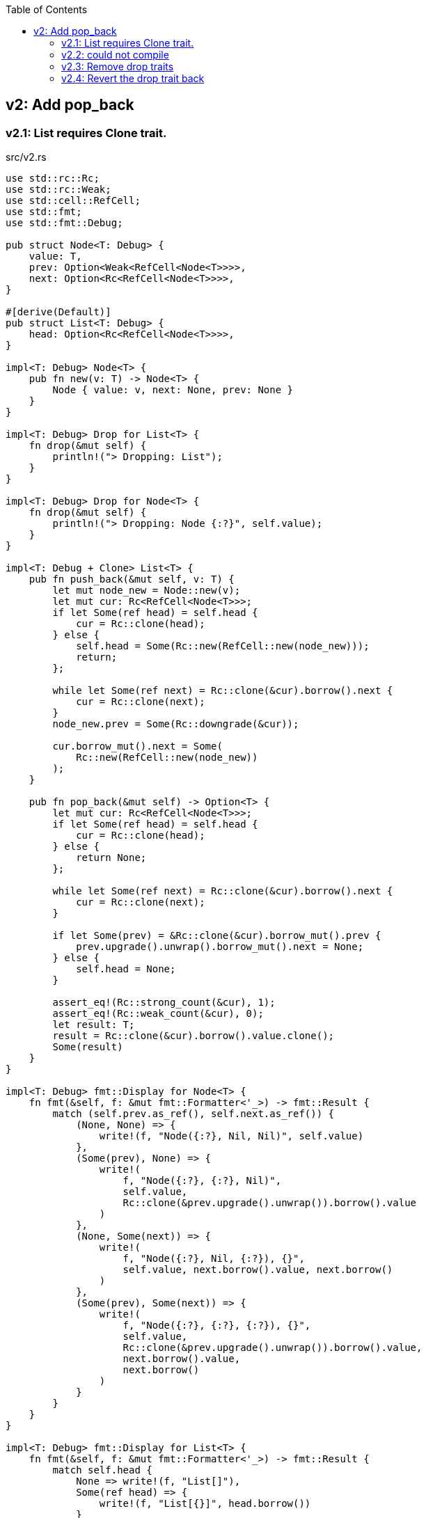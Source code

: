 ifndef::leveloffset[]
:toc: left
:toclevels: 3
:icons: font
endif::[]

== v2: Add pop_back

=== v2.1: List requires Clone trait.

[source,rust]
.src/v2.rs
----
use std::rc::Rc;
use std::rc::Weak;
use std::cell::RefCell;
use std::fmt;
use std::fmt::Debug;

pub struct Node<T: Debug> {
    value: T,
    prev: Option<Weak<RefCell<Node<T>>>>,
    next: Option<Rc<RefCell<Node<T>>>>,
}

#[derive(Default)]
pub struct List<T: Debug> {
    head: Option<Rc<RefCell<Node<T>>>>,
}

impl<T: Debug> Node<T> {
    pub fn new(v: T) -> Node<T> {
        Node { value: v, next: None, prev: None }
    }
}

impl<T: Debug> Drop for List<T> {
    fn drop(&mut self) {
        println!("> Dropping: List");
    }
}

impl<T: Debug> Drop for Node<T> {
    fn drop(&mut self) {
        println!("> Dropping: Node {:?}", self.value);
    }
}

impl<T: Debug + Clone> List<T> {
    pub fn push_back(&mut self, v: T) {
        let mut node_new = Node::new(v);
        let mut cur: Rc<RefCell<Node<T>>>;
        if let Some(ref head) = self.head {
            cur = Rc::clone(head);
        } else {
            self.head = Some(Rc::new(RefCell::new(node_new)));
            return;
        };

        while let Some(ref next) = Rc::clone(&cur).borrow().next {
            cur = Rc::clone(next);
        }
        node_new.prev = Some(Rc::downgrade(&cur));

        cur.borrow_mut().next = Some(
            Rc::new(RefCell::new(node_new))
        );
    }

    pub fn pop_back(&mut self) -> Option<T> {
        let mut cur: Rc<RefCell<Node<T>>>;
        if let Some(ref head) = self.head {
            cur = Rc::clone(head);
        } else {
            return None;
        };

        while let Some(ref next) = Rc::clone(&cur).borrow().next {
            cur = Rc::clone(next);
        }

        if let Some(prev) = &Rc::clone(&cur).borrow_mut().prev {
            prev.upgrade().unwrap().borrow_mut().next = None;
        } else {
            self.head = None;
        }

        assert_eq!(Rc::strong_count(&cur), 1);
        assert_eq!(Rc::weak_count(&cur), 0);
        let result: T;
        result = Rc::clone(&cur).borrow().value.clone();
        Some(result)
    }
}

impl<T: Debug> fmt::Display for Node<T> {
    fn fmt(&self, f: &mut fmt::Formatter<'_>) -> fmt::Result {
        match (self.prev.as_ref(), self.next.as_ref()) {
            (None, None) => {
                write!(f, "Node({:?}, Nil, Nil)", self.value)
            },
            (Some(prev), None) => {
                write!(
                    f, "Node({:?}, {:?}, Nil)",
                    self.value,
                    Rc::clone(&prev.upgrade().unwrap()).borrow().value
                )
            },
            (None, Some(next)) => {
                write!(
                    f, "Node({:?}, Nil, {:?}), {}",
                    self.value, next.borrow().value, next.borrow()
                )
            },
            (Some(prev), Some(next)) => {
                write!(
                    f, "Node({:?}, {:?}, {:?}), {}",
                    self.value,
                    Rc::clone(&prev.upgrade().unwrap()).borrow().value,
                    next.borrow().value,
                    next.borrow()
                )
            }
        }
    }
}

impl<T: Debug> fmt::Display for List<T> {
    fn fmt(&self, f: &mut fmt::Formatter<'_>) -> fmt::Result {
        match self.head {
            None => write!(f, "List[]"),
            Some(ref head) => {
                write!(f, "List[{}]", head.borrow())
            }
        }
    }
}

#[cfg(test)]
mod tests {
    use crate::v2::List;

    #[test]
    fn test_push_back_u8() {
        let mut list: List<u8> = Default::default();
        list.push_back(1);
        list.push_back(2);
        list.push_back(3);
        assert_eq!(list.pop_back(), Some(3));
        assert_eq!(list.pop_back(), Some(2));
        assert_eq!(list.pop_back(), Some(1));
        assert_eq!(list.pop_back(), None);
        list.push_back(1);
        list.push_back(2);
        list.push_back(3);
        assert_eq!(list.pop_back(), Some(3));
        assert_eq!(list.pop_back(), Some(2));
        assert_eq!(list.pop_back(), Some(1));
        assert_eq!(list.pop_back(), None);
    }
}
----

[source,rust]
.src/bin/db_list_v2.rs
----
use list::v2::List;

fn main() {
    let mut list: List<u8> = Default::default();
    list.push_back(1);
    list.push_back(2);
    list.push_back(3);
    println!("{}", list);
    assert_eq!(list.pop_back(), Some(3));
    println!("{}", list);
    assert_eq!(list.pop_back(), Some(2));
    println!("{}", list);
    assert_eq!(list.pop_back(), Some(1));
    println!("{}", list);
    assert_eq!(list.pop_back(), None);
}
----

[source,console]
----
$ cargo run --bin db_list_v2
   Compiling doubly-linked-list v0.1.0 (/home/guest/tmp_rust/rust-examples/projects/collections/doubly-linked-list)
    Finished dev [unoptimized + debuginfo] target(s) in 3.09s
     Running `/home/guest/tmp_rust/rust-examples/projects/collections/target/debug/db_list_v2`
List[Node(1, Nil, 2), Node(2, 1, 3), Node(3, 2, Nil)]
> Dropping: Node 3
List[Node(1, Nil, 2), Node(2, 1, Nil)]
> Dropping: Node 2
List[Node(1, Nil, Nil)]
> Dropping: Node 1
List[]
> Dropping: List
----

=== v2.2: could not compile

[source,diff]
----
@@ -33,7 +33,7 @@ impl<T: Debug> Drop for Node<T> {
     }
 }

-impl<T: Debug + Clone> List<T> {
+impl<T: Debug> List<T> {
     pub fn push_back(&mut self, v: T) {
         let mut node_new = Node::new(v);
         let mut cur: Rc<RefCell<Node<T>>>;
@@ -74,9 +74,8 @@ impl<T: Debug + Clone> List<T> {

         assert_eq!(Rc::strong_count(&cur), 1);
         assert_eq!(Rc::weak_count(&cur), 0);
-        let result: T;
-        result = Rc::clone(&cur).borrow().value.clone();
-        Some(result)
+        let last: Node<T> = Rc::try_unwrap(cur).ok().unwrap().into_inner();
+        Some(last.value)
     }
 }
----

[source,console]
----
$ cargo run --bin db_list_v2
   Compiling doubly-linked-list v0.1.0 (.../doubly-linked-list)
error[E0509]: cannot move out of type `v2::Node<T>`, which implements the `Drop` trait
  --> doubly-linked-list/src/v2.rs:78:14
   |
78 |         Some(last.value)
   |              ^^^^^^^^^^
   |              |
   |              cannot move out of here
   |              move occurs because `last.value` has type `T`, which does not implement the `Copy` trait

For more information about this error, try `rustc --explain E0509`.
error: could not compile `doubly-linked-list` due to previous error
----

=== v2.3: Remove drop traits

Remove the implementation of Drop for Node<T> to remove the Clone trait from pop_back().

[source,diff]
----
@@ -21,19 +21,7 @@ impl<T: Debug> Node<T> {
     }
 }

-impl<T: Debug> Drop for List<T> {
-    fn drop(&mut self) {
-        println!("> Dropping: List");
-    }
-}
-
-impl<T: Debug> Drop for Node<T> {
-    fn drop(&mut self) {
-        println!("> Dropping: Node {:?}", self.value);
-    }
-}
-
-impl<T: Debug + Clone> List<T> {
+impl<T: Debug> List<T> {
     pub fn push_back(&mut self, v: T) {
         let mut node_new = Node::new(v);
         let mut cur: Rc<RefCell<Node<T>>>;
@@ -74,9 +62,8 @@ impl<T: Debug + Clone> List<T> {

         assert_eq!(Rc::strong_count(&cur), 1);
         assert_eq!(Rc::weak_count(&cur), 0);
-        let result: T;
-        result = Rc::clone(&cur).borrow().value.clone();
-        Some(result)
+        let last: Node<T> = Rc::try_unwrap(cur).ok().unwrap().into_inner();
+        Some(last.value)
     }
 }
----

[source,rust]
.src/v2.rs
----
use std::rc::Rc;
use std::rc::Weak;
use std::cell::RefCell;
use std::fmt;
use std::fmt::Debug;

pub struct Node<T: Debug> {
    value: T,
    prev: Option<Weak<RefCell<Node<T>>>>,
    next: Option<Rc<RefCell<Node<T>>>>,
}

#[derive(Default)]
pub struct List<T: Debug> {
    head: Option<Rc<RefCell<Node<T>>>>,
}

impl<T: Debug> Node<T> {
    pub fn new(v: T) -> Node<T> {
        Node { value: v, next: None, prev: None }
    }
}

impl<T: Debug> List<T> {
    pub fn push_back(&mut self, v: T) {
        let mut node_new = Node::new(v);
        let mut cur: Rc<RefCell<Node<T>>>;
        if let Some(ref head) = self.head {
            cur = Rc::clone(head);
        } else {
            self.head = Some(Rc::new(RefCell::new(node_new)));
            return;
        };

        while let Some(ref next) = Rc::clone(&cur).borrow().next {
            cur = Rc::clone(next);
        }
        node_new.prev = Some(Rc::downgrade(&cur));

        cur.borrow_mut().next = Some(
            Rc::new(RefCell::new(node_new))
        );
    }

    pub fn pop_back(&mut self) -> Option<T> {
        let mut cur: Rc<RefCell<Node<T>>>;
        if let Some(ref head) = self.head {
            cur = Rc::clone(head);
        } else {
            return None;
        };

        while let Some(ref next) = Rc::clone(&cur).borrow().next {
            cur = Rc::clone(next);
        }

        if let Some(prev) = &Rc::clone(&cur).borrow_mut().prev {
            prev.upgrade().unwrap().borrow_mut().next = None;
        } else {
            self.head = None;
        }

        assert_eq!(Rc::strong_count(&cur), 1);
        assert_eq!(Rc::weak_count(&cur), 0);
        let last: Node<T> = Rc::try_unwrap(cur).ok().unwrap().into_inner();
        Some(last.value)
    }
}

impl<T: Debug> fmt::Display for Node<T> {
    fn fmt(&self, f: &mut fmt::Formatter<'_>) -> fmt::Result {
        match (self.prev.as_ref(), self.next.as_ref()) {
            (None, None) => {
                write!(f, "Node({:?}, Nil, Nil)", self.value)
            },
            (Some(prev), None) => {
                write!(
                    f, "Node({:?}, {:?}, Nil)",
                    self.value,
                    Rc::clone(&prev.upgrade().unwrap()).borrow().value
                )
            },
            (None, Some(next)) => {
                write!(
                    f, "Node({:?}, Nil, {:?}), {}",
                    self.value, next.borrow().value, next.borrow()
                )
            },
            (Some(prev), Some(next)) => {
                write!(
                    f, "Node({:?}, {:?}, {:?}), {}",
                    self.value,
                    Rc::clone(&prev.upgrade().unwrap()).borrow().value,
                    next.borrow().value,
                    next.borrow()
                )
            }
        }
    }
}

impl<T: Debug> fmt::Display for List<T> {
    fn fmt(&self, f: &mut fmt::Formatter<'_>) -> fmt::Result {
        match self.head {
            None => write!(f, "List[]"),
            Some(ref head) => {
                write!(f, "List[{}]", head.borrow())
            }
        }
    }
}

#[cfg(test)]
mod tests {
    use crate::v2::List;

    #[test]
    fn test_push_back_u8() {
        let mut list: List<u8> = Default::default();
        list.push_back(1);
        list.push_back(2);
        list.push_back(3);
        assert_eq!(list.pop_back(), Some(3));
        assert_eq!(list.pop_back(), Some(2));
        assert_eq!(list.pop_back(), Some(1));
        assert_eq!(list.pop_back(), None);
        list.push_back(1);
        list.push_back(2);
        list.push_back(3);
        assert_eq!(list.pop_back(), Some(3));
        assert_eq!(list.pop_back(), Some(2));
        assert_eq!(list.pop_back(), Some(1));
        assert_eq!(list.pop_back(), None);
    }
}
----

[source,console]
.Results
----
$ cargo run --bin db_list_v2
   Compiling doubly-linked-list v0.1.0 (.../doubly-linked-list)
    Finished dev [unoptimized + debuginfo] target(s) in 3.71s
     Running `.../target/debug/db_list_v2`
List[Node(1, Nil, 2), Node(2, 1, 3), Node(3, 2, Nil)]
List[Node(1, Nil, 2), Node(2, 1, Nil)]
List[Node(1, Nil, Nil)]
List[]
----

=== v2.4: Revert the drop trait back 
Revert the drop trait back by using `RefCell<Option<T>>`.

[source,diff]
.src/v2.rs
----
@@ -5,7 +5,7 @@ use std::fmt;
 use std::fmt::Debug;

 pub struct Node<T: Debug> {
-    value: T,
+    value: RefCell<Option<T>>,
     prev: Option<Weak<RefCell<Node<T>>>>,
     next: Option<Rc<RefCell<Node<T>>>>,
 }
@@ -17,7 +17,19 @@ pub struct List<T: Debug> {

 impl<T: Debug> Node<T> {
     pub fn new(v: T) -> Node<T> {
-        Node { value: v, next: None, prev: None }
+        Node { value: RefCell::new(Some(v)), next: None, prev: None }
+    }
+}
+
+impl<T: Debug> Drop for List<T> {
+    fn drop(&mut self) {
+        println!("> Dropping: List");
+    }
+}
+
+impl<T: Debug> Drop for Node<T> {
+    fn drop(&mut self) {
+        println!("> Dropping: Node {:?}", self.value);
     }
 }

@@ -63,7 +75,7 @@ impl<T: Debug> List<T> {
         assert_eq!(Rc::strong_count(&cur), 1);
         assert_eq!(Rc::weak_count(&cur), 0);
         let last: Node<T> = Rc::try_unwrap(cur).ok().unwrap().into_inner();
-        Some(last.value)
+        last.value.take()
     }
 }
----

[source,console]
.Results
----
$ cargo run --bin=db_list_v2
   Compiling doubly-linked-list v0.1.0 (.../doubly-linked-list)
    Finished dev [unoptimized + debuginfo] target(s) in 2.52s
     Running `.../target/debug/db_list_v2`
List[Node(RefCell { value: Some(1) }, Nil, RefCell { value: Some(2) }), Node(RefCell { value: Some(2) }, RefCell { value: Some(1) }, RefCell { value: Some(3) }), Node(RefCell { value: Some(3) }, RefCell { value: Some(2) }, Nil)]
> Dropping: Node RefCell { value: None }
List[Node(RefCell { value: Some(1) }, Nil, RefCell { value: Some(2) }), Node(RefCell { value: Some(2) }, RefCell { value: Some(1) }, Nil)]
> Dropping: Node RefCell { value: None }
List[Node(RefCell { value: Some(1) }, Nil, Nil)]
> Dropping: Node RefCell { value: None }
List[]
> Dropping: List
----

[source,rust]
.src/v2.rs
----
use std::rc::Rc;
use std::rc::Weak;
use std::cell::RefCell;
use std::fmt;
use std::fmt::Debug;

pub struct Node<T: Debug> {
    value: RefCell<Option<T>>,
    prev: Option<Weak<RefCell<Node<T>>>>,
    next: Option<Rc<RefCell<Node<T>>>>,
}

#[derive(Default)]
pub struct List<T: Debug> {
    head: Option<Rc<RefCell<Node<T>>>>,
}

impl<T: Debug> Node<T> {
    pub fn new(v: T) -> Node<T> {
        Node { value: RefCell::new(Some(v)), next: None, prev: None }
    }
}

impl<T: Debug> Drop for List<T> {
    fn drop(&mut self) {
        println!("> Dropping: List");
    }
}

impl<T: Debug> Drop for Node<T> {
    fn drop(&mut self) {
        println!("> Dropping: Node {:?}", self.value);
    }
}

impl<T: Debug> List<T> {
    pub fn push_back(&mut self, v: T) {
        let mut node_new = Node::new(v);
        let mut cur: Rc<RefCell<Node<T>>>;
        if let Some(ref head) = self.head {
            cur = Rc::clone(head);
        } else {
            self.head = Some(Rc::new(RefCell::new(node_new)));
            return;
        };

        while let Some(ref next) = Rc::clone(&cur).borrow().next {
            cur = Rc::clone(next);
        }
        node_new.prev = Some(Rc::downgrade(&cur));

        cur.borrow_mut().next = Some(
            Rc::new(RefCell::new(node_new))
        );
    }

    pub fn pop_back(&mut self) -> Option<T> {
        let mut cur: Rc<RefCell<Node<T>>>;
        if let Some(ref head) = self.head {
            cur = Rc::clone(head);
        } else {
            return None;
        };

        while let Some(ref next) = Rc::clone(&cur).borrow().next {
            cur = Rc::clone(next);
        }

        if let Some(prev) = &Rc::clone(&cur).borrow_mut().prev {
            prev.upgrade().unwrap().borrow_mut().next = None;
        } else {
            self.head = None;
        }

        assert_eq!(Rc::strong_count(&cur), 1);
        assert_eq!(Rc::weak_count(&cur), 0);
        let last: Node<T> = Rc::try_unwrap(cur).ok().unwrap().into_inner();
        last.value.take()
    }
}

impl<T: Debug> fmt::Display for Node<T> {
    fn fmt(&self, f: &mut fmt::Formatter<'_>) -> fmt::Result {
        match (self.prev.as_ref(), self.next.as_ref()) {
            (None, None) => {
                write!(f, "Node({:?}, Nil, Nil)", self.value)
            },
            (Some(prev), None) => {
                write!(
                    f, "Node({:?}, {:?}, Nil)",
                    self.value,
                    Rc::clone(&prev.upgrade().unwrap()).borrow().value
                )
            },
            (None, Some(next)) => {
                write!(
                    f, "Node({:?}, Nil, {:?}), {}",
                    self.value, next.borrow().value, next.borrow()
                )
            },
            (Some(prev), Some(next)) => {
                write!(
                    f, "Node({:?}, {:?}, {:?}), {}",
                    self.value,
                    Rc::clone(&prev.upgrade().unwrap()).borrow().value,
                    next.borrow().value,
                    next.borrow()
                )
            }
        }
    }
}

impl<T: Debug> fmt::Display for List<T> {
    fn fmt(&self, f: &mut fmt::Formatter<'_>) -> fmt::Result {
        match self.head {
            None => write!(f, "List[]"),
            Some(ref head) => {
                write!(f, "List[{}]", head.borrow())
            }
        }
    }
}

#[cfg(test)]
mod tests {
    use super::List;

    #[test]
    fn test_push_back_u8() {
        let mut list: List<u8> = Default::default();
        list.push_back(1);
        list.push_back(2);
        list.push_back(3);
        assert_eq!(list.pop_back(), Some(3));
        assert_eq!(list.pop_back(), Some(2));
        assert_eq!(list.pop_back(), Some(1));
        assert_eq!(list.pop_back(), None);
        list.push_back(1);
        list.push_back(2);
        list.push_back(3);
        assert_eq!(list.pop_back(), Some(3));
        assert_eq!(list.pop_back(), Some(2));
        assert_eq!(list.pop_back(), Some(1));
        assert_eq!(list.pop_back(), None);
    }
}
----

